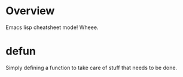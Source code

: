 #+STARTUP: showall

* Overview
Emacs lisp cheatsheet mode! Wheee.

* defun
Simply defining a function to take care of stuff that needs to be done.
